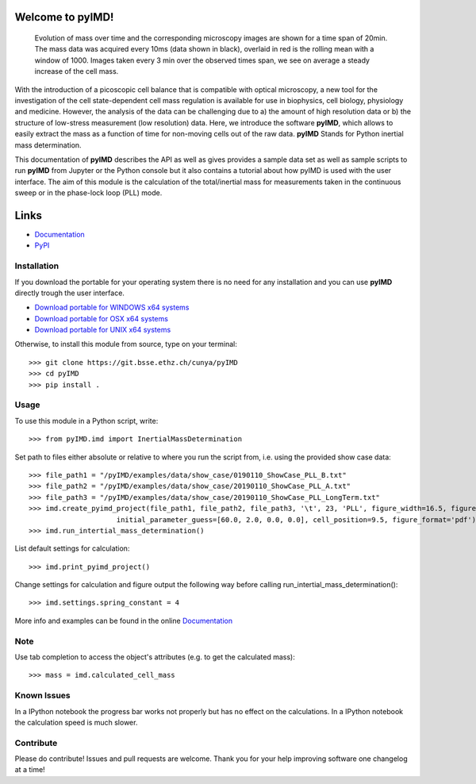 Welcome to pyIMD!
=================================

.. image:: https://img.shields.io/badge/Made%20with-Python-brightgreen.svg
        :target: https://www.python.org/
        :alt: made-with-python
  
.. image:: https://img.shields.io/pypi/pyversions/pyimd.svg
        :target: https://www.python.org/
        :alt: made-with-python3.6
  
.. image:: https://img.shields.io/badge/platform-linux--x64%20%7C%20osx--x64%20%7C%20win--x64-lightgrey.svg
        :alt: supported-platform      

.. image:: https://img.shields.io/badge/license-GPLv3-brightgreen.svg
        :target: https://git.bsse.ethz.ch/cunya/pyimd/master/LICENSE
        :alt: License

.. image:: https://readthedocs.org/projects/pyimd/badge/?version=latest
        :target: https://pyimd.readthedocs.io/en/latest/?badge=latest
        :alt: Documentation Status
        
.. figure:: /pyIMD/examples/figures/pyIMD_ShowCaseFigure_web.png
    :width: 400 px
    :alt: result

    Evolution of mass over time and the corresponding microscopy images are shown for a time span of 20min.
    The mass data was acquired every 10ms (data shown in black), overlaid in red is the rolling mean with a window of
    1000. Images taken every 3 min over the observed times span, we see on average a steady increase of the cell mass.

With the introduction of a picoscopic cell balance that is compatible with optical microscopy, a new tool for the
investigation of the cell state-dependent cell mass regulation is available for use in biophysics, cell biology,
physiology and medicine. However, the analysis of the data can be challenging due to a) the amount of high resolution
data or b) the structure of low-stress measurement (low resolution) data. Here, we introduce the software **pyIMD**, which
allows to easily extract the mass as a function of time for non-moving cells out of the raw data. **pyIMD** Stands for
Python inertial mass determination.


This documentation of **pyIMD** describes the API as well as gives provides a sample data set as well as sample scripts to
run **pyIMD** from Jupyter or the Python console but it also contains a tutorial about how pyIMD is used with the user
interface.
The aim of this module is the calculation of the total/inertial mass for measurements taken in the continuous sweep or in the phase-lock loop (PLL) mode.

Links
=====

* `Documentation <https://pyimd.readthedocs.io>`_
* `PyPI <https://pypi.org/project/pyimd>`_

Installation
------------
If you download the portable for your operating system there is no need for any installation and you can use **pyIMD**
directly trough the user interface.

* `Download portable for WINDOWS x64 systems <https://gitlab.com/csb.ethz/pyIMD/tree/master/pyIMD/builds/pyIMD_win_x64.zip>`_
* `Download portable for OSX x64 systems <https://gitlab.com/csb.ethz/pyIMD/tree/master/pyIMD/builds/pyIMD_osx_x64.zip>`_
* `Download portable for UNIX x64 systems <https://gitlab.com/csb.ethz/pyIMD/tree/master/pyIMD/builds/pyIMD_unix_x64.zip>`_

Otherwise, to install this module from source, type on your terminal::

    >>> git clone https://git.bsse.ethz.ch/cunya/pyIMD
    >>> cd pyIMD
    >>> pip install .

Usage
-----

To use this module in a Python script, write::

    >>> from pyIMD.imd import InertialMassDetermination

Set path to files either absolute or relative to where you run the script from, i.e. using the provided show case data::

    >>> file_path1 = "/pyIMD/examples/data/show_case/0190110_ShowCase_PLL_B.txt"
    >>> file_path2 = "/pyIMD/examples/data/show_case/20190110_ShowCase_PLL_A.txt"
    >>> file_path3 = "/pyIMD/examples/data/show_case/20190110_ShowCase_PLL_LongTerm.txt"
    >>> imd.create_pyimd_project(file_path1, file_path2, file_path3, '\t', 23, 'PLL', figure_width=16.5, figure_height=20,
                         initial_parameter_guess=[60.0, 2.0, 0.0, 0.0], cell_position=9.5, figure_format='pdf')
    >>> imd.run_intertial_mass_determination()

List default settings for calculation::

    >>> imd.print_pyimd_project()

Change settings for calculation and figure output the following way before calling run_intertial_mass_determination()::

    >>> imd.settings.spring_constant = 4

More info and examples can be found in the online `Documentation <https://pyimd.readthedocs.io>`_

Note
----

Use tab completion to access the object's attributes (e.g. to get the calculated mass)::

    >>> mass = imd.calculated_cell_mass

Known Issues
------------

In a IPython notebook the progress bar works not properly but has no effect on the calculations.
In a IPython notebook the calculation speed is much slower.

Contribute
----------

Please do contribute! Issues and pull requests are welcome.
Thank you for your help improving software one changelog at a time!